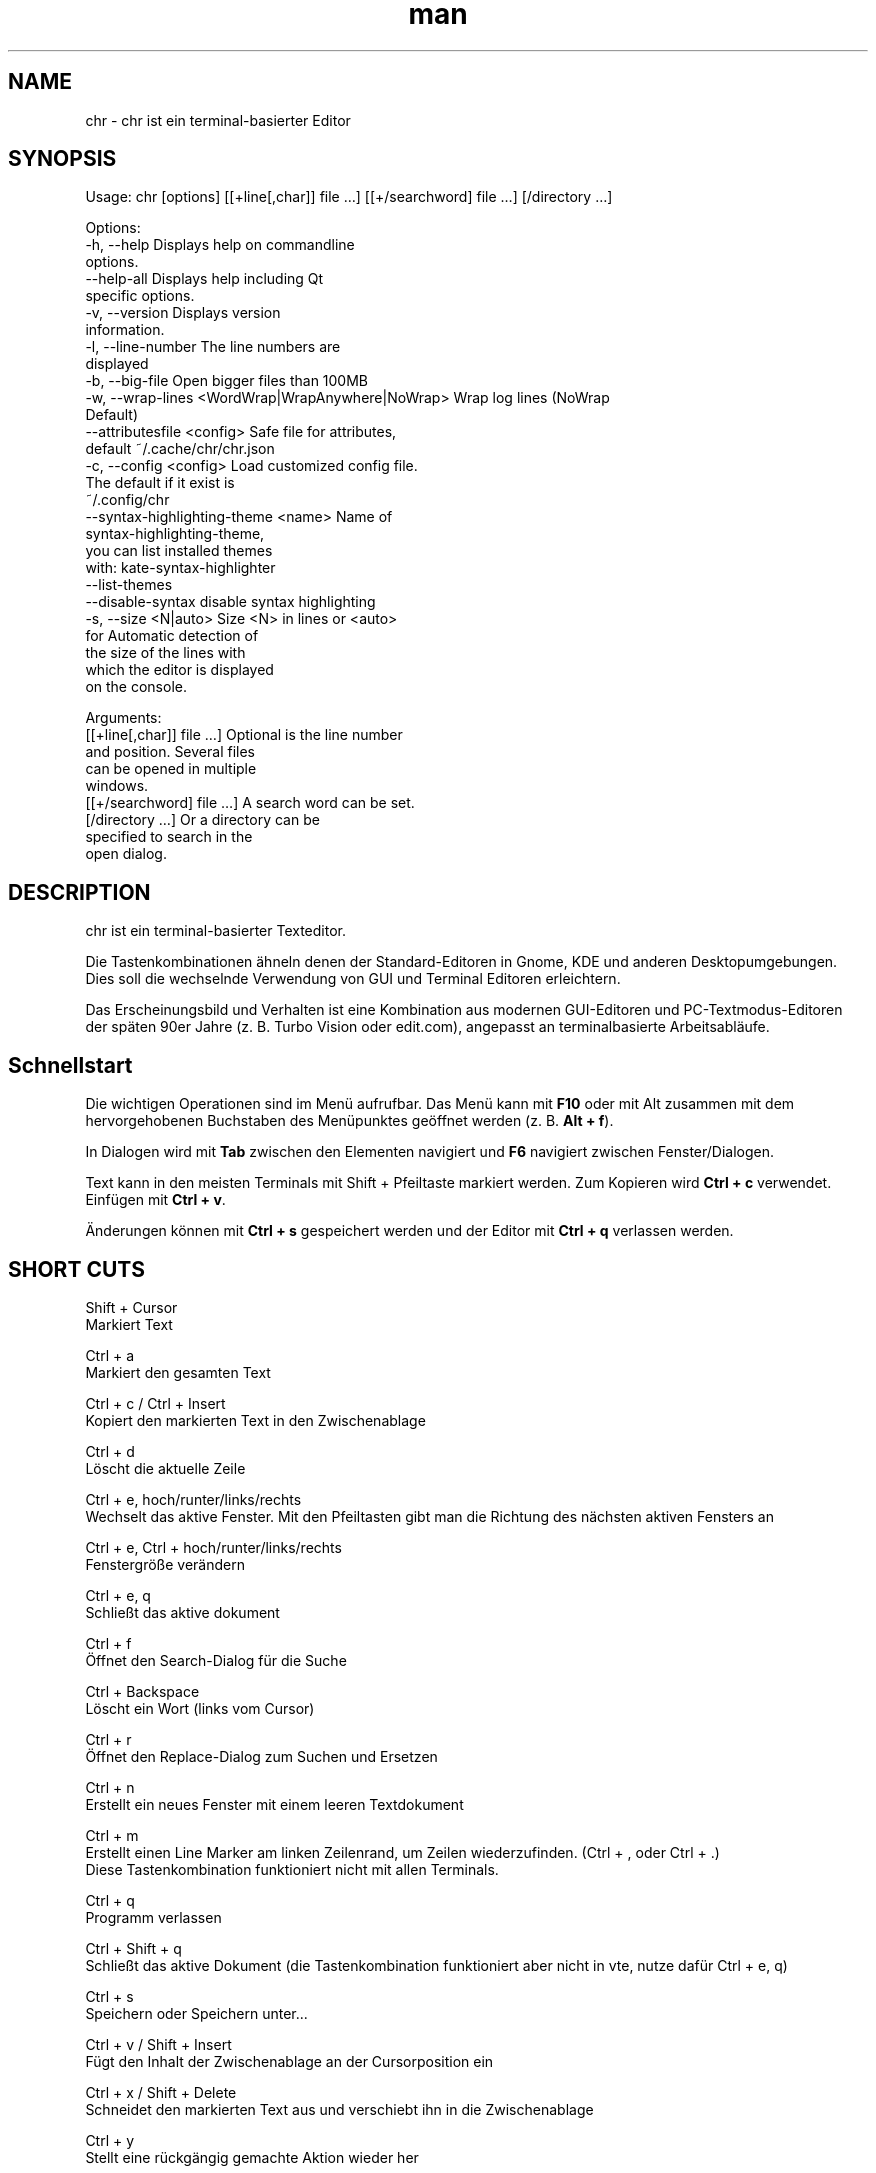 .\" SPDX-License-Identifier: BSL-1.0
.\" Manpage für chr
.\" Mach Pull Requests auf: https://github.com/istoph/editor oder erstelle ein Issue für Fehlerkorrekturen.
.TH man 1 "06 Apr 2025" "0.1.80" "chr man page"
.SH NAME
chr \- chr ist ein terminal-basierter Editor
.SH SYNOPSIS
Usage: chr [options] [[+line[,char]] file …] [[+/searchword] file …] [/directory …]

Options:
  -h, --help                                       Displays help on commandline
                                                   options.
  --help-all                                       Displays help including Qt
                                                   specific options.
  -v, --version                                    Displays version
                                                   information.
  -l, --line-number                                The line numbers are
                                                   displayed
  -b, --big-file                                   Open bigger files than 100MB
  -w, --wrap-lines <WordWrap|WrapAnywhere|NoWrap>  Wrap log lines (NoWrap
                                                   Default)
  --attributesfile <config>                        Safe file for attributes,
                                                   default ~/.cache/chr/chr.json
  -c, --config <config>                            Load customized config file.
                                                   The default if it exist is
                                                   ~/.config/chr
  --syntax-highlighting-theme <name>               Name of
                                                   syntax-highlighting-theme,
                                                   you can list installed themes
                                                   with: kate-syntax-highlighter
                                                   --list-themes
  --disable-syntax                                 disable syntax highlighting
  -s, --size <N|auto>                              Size <N> in lines or <auto>
                                                   for Automatic detection of
                                                   the size of the lines with
                                                   which the editor is displayed
                                                   on the console.

Arguments:
  [[+line[,char]] file …]                          Optional is the line number
                                                   and position. Several files
                                                   can be opened in multiple
                                                   windows.
  [[+/searchword] file …]                          A search word can be set.
  [/directory …]                                   Or a directory can be
                                                   specified to search in the
                                                   open dialog.

.SH DESCRIPTION
chr ist ein terminal-basierter Texteditor.

Die Tastenkombinationen ähneln denen der Standard-Editoren in Gnome, KDE und anderen Desktopumgebungen. Dies soll die wechselnde Verwendung von GUI und Terminal Editoren erleichtern.

Das Erscheinungsbild und Verhalten ist eine Kombination aus modernen GUI-Editoren und PC-Textmodus-Editoren der späten 90er Jahre (z. B. Turbo Vision oder edit.com), angepasst an terminalbasierte Arbeitsabläufe.

.SH Schnellstart

Die wichtigen Operationen sind im Menü aufrufbar. Das Menü kann mit \fBF10\fP oder mit Alt zusammen mit dem hervorgehobenen Buchstaben des Menüpunktes geöffnet werden (z. B. \fBAlt + f\fP).

In Dialogen wird mit \fBTab\fP zwischen den Elementen navigiert und \fBF6\fP navigiert zwischen Fenster/Dialogen.

Text kann in den meisten Terminals mit Shift + Pfeiltaste markiert werden. Zum Kopieren wird \fBCtrl + c\fP verwendet. Einfügen mit \fBCtrl + v\fP.

Änderungen können mit \fBCtrl + s\fP gespeichert werden und der Editor mit \fBCtrl + q\fP verlassen werden.

.SH SHORT CUTS
Shift + Cursor
  Markiert Text

Ctrl + a
  Markiert den gesamten Text

Ctrl + c / Ctrl + Insert
  Kopiert den markierten Text in den Zwischenablage

Ctrl + d
  Löscht die aktuelle Zeile

Ctrl + e, hoch/runter/links/rechts
  Wechselt das aktive Fenster. Mit den Pfeiltasten gibt man die Richtung des nächsten aktiven Fensters an

Ctrl + e, Ctrl + hoch/runter/links/rechts
  Fenstergröße verändern

Ctrl + e, q
  Schließt das aktive dokument

Ctrl + f
  Öffnet den Search-Dialog für die Suche

Ctrl + Backspace
  Löscht ein Wort (links vom Cursor)

Ctrl + r
  Öffnet den Replace-Dialog zum Suchen und Ersetzen

Ctrl + n
  Erstellt ein neues Fenster mit einem leeren Textdokument

Ctrl + m
  Erstellt einen Line Marker am linken Zeilenrand, um Zeilen wiederzufinden. (Ctrl + , oder Ctrl + .)
  Diese Tastenkombination funktioniert nicht mit allen Terminals.

Ctrl + q
  Programm verlassen

Ctrl + Shift + q
  Schließt das aktive Dokument (die Tastenkombination funktioniert aber nicht in vte, nutze dafür Ctrl + e, q)

Ctrl + s
  Speichern oder Speichern unter...

Ctrl + v / Shift + Insert
  Fügt den Inhalt der Zwischenablage an der Cursorposition ein

Ctrl + x / Shift + Delete
  Schneidet den markierten Text aus und verschiebt ihn in die Zwischenablage

Ctrl + y
  Stellt eine rückgängig gemachte Aktion wieder her

Ctrl + z
  Macht eine Aktion rückgängig

Ctrl + Shift + up
  Verschiebt die aktuelle Auswahl oder Zeile nach oben

Ctrl + Shift + down
  Verschiebt die aktuelle Auswahl oder Zeile nach unten

Ctrl + Left
  Springt ein Wort nach links

Ctrl + Shift + Left
  Markiert ein Wort nach links

Ctrl + Right
  Springt ein Wort nach rechts

Ctrl + Shift Right
  Markiert ein Wort nach rechts

Alt + -
  Öffnet das Fenster-Menü

Alt + Shift + hoch/runter/links/rechts
  Markiert den Text in Blöcken. Das Einfügen der Zwischenablage dupliziert den Text je Zeile. Stimmt beim Einfügen die Anzahl von Zeilen in der Zwischenablage mit der Anzahl der markierten Zeilen überein, werden die Zeilen aus der Zwischenablage auf die markierten Zeilen verteilt.

Alt + Shift + S
  Markierte Zeilen werden alphabetisch (lexikografisch nach Codepoint) sortiert

Alt + x
  Öffnet eine Kommandozeile. Für weitere Hilfe "help" eintippen

Tab / Shift + Tab
  Rückt einen markierten Block um einen Tabulator ein oder entfernt diesen

F3 / Shift + F3
  Springt zum nächsten oder vorherigen Suchwort

F4
  Wechselt den Markierungsmodus, um das Markieren in Terminals, in denen Markierung mit Shift + Pfeiltasten nicht funktioniert, zu ermöglichen

F6 / Shift + F6
  Wechselt das aktive Fenster, mit Shift in umgekehrter Reihenfolge

Esc
  Schließt einen aktiven Dialog, ein Menü oder beendet eine Aktion

.SH Menu
.SH File
.SS New
Erstellt ein neues Fenster mit einem leeren Textdokument.

.SS Open
Öffnet einen Dateidialog, um eine zu öffnende Datei auszuwählen.

.SS Save
Speichert den aktuellen Stand der Datei. Sollte der Speicherpfad noch nicht angegeben sein, wird "Save as..." ausgeführt.

.SS Save as...
Öffnet einen Dateidialog, um einen Speicherort aktuellen Stand des Textdokuments auszuwählen und speichert den aktuellen Stand.

.SS Reload
Lädt die aktuelle Datei neu. Dabei werden alle Änderungen verworfen.

.SS Close
Schließt das aktive Fenster.

.SS Quit
Beendet den Editor. Sollte noch ein ungespeichertes Textdokument geöffnet sein, wird zuvor der Speichern-Dialog aufgerufen.

.SH Edit
.SS Cut, Copy, Paste, Select all
Mit den Pfeiltasten und dem gleichzeitigen gedrückt halten der Shifttaste kann Text markiert werden. Der gesamte Text kann mit \fBSelect all\fP markiert werden.
Dieser markierte Text kann dann mittels \fBCopy\fP kopiert oder mit \fBCut\fP ausgeschnitten werden. Mit \fBPaste\fP kann dieser Text an der aktuellen Cursorposition wieder eingefügt werden. Befindet sich vor dem Kopieren (oder Ausscheiden) Text in der Zwischenablage, so wird dieser ersetzt.

Diese Funktionen verwenden eine interne Zwischenablage, die unterschiedlichen Inhalt enthält als die ggf. im Terminal als Copy und Paste Befehle verwendete Zwischenablage, da der Editor die System-Zwischenablage nicht zugreifen kann.

.SS Delete Line
Die gesamte Zeile wird gelöscht.

.SS Select Mode
Wechselt den Markierungsmodus, um das Markieren in Terminals, in denen Markierung mit Shift + Pfeiltasten nicht funktioniert, zu ermöglichen.

.SS Undo, Redo
Mit \fBUndo\fP oder Ctrl + z können Eingaben rückgängig gemacht werden. Mit \fBRedo\fP oder Ctrl + y können rückgängig gemachte Änderungen wiederhergestellt werden.

.SS Search
Mit Search oder Ctrl + f wird der Suchen-Dialog geöffnet. Unter "Find" gibt man ein Suchwort ein. Über die Optionen kann man die Suche verfeinern. Ist Livesuche aktiviert, so wird während der Eingabe des Suchbegriffs automatisch das erste passende Ergebnis ausgewählt. Ist das Textdokument aktiv, kann mit F3 zur nächste bzw. mit Shift + F3 zur vorherigen Fundstelle gesprungen werden.

.SS Search Next
Springt zur nächsten Fundstelle des aktuellen Suchbegriffs.

.SS Search Previous
Springt zur vorherigen Fundstelle des aktuellen Suchbegriffs.

.SS Replace
Mit Replace oder Ctrl + r wird der "Ersetzen"-Dialog geöffnet. Im Feld "Find" wird das Suchwort angegeben. Im Feld "Replace" wird das Wort angegeben, das eingefügt werden soll. Mit "Next" wird die nächste Fundstelle gesucht. Mit "Replace" wird das Suchwort ersetzt. Mit "All" werden alle Fundstellen ersetzt.

.SS Insert Character...
Öffnet einen Dialog, in dem ein Zeichencode (Unicode codepoint) eines einzufügenden Sonderzeichens eingegeben werden kann.

.SS Goto
Öffnet einen Dialog, um zu einer Zeile zu springen.

.SS Marker
Erstellt am linken Rand einen Line Marker, um Zeilen bei der Durchsicht schnell wiederzufinden. Mithilfe von Ctrl + , oder Ctrl + . wird an den jeweils nächsten Marker gesprungen. Die Liste von Markern wird beim Beenden in chr.json gespeichert, um sie, beim Öffnen der Datei, wiederherzustellen.

.SS Sort Selected Lines
Markierte Zeilen werden alphabetisch (lexikografisch nach Codepoint) sortiert.

.SH Options
.SS Tab settings
Öffnet den Tab-Settings-Dialog. Hier können die Einstellungen für die Einrückung vorgenommen werden. Es kann zwischen Tab (\\t) und Leerzeichen gewählt werden.
Zudem kann die Breite der Einrückungen festgelegt werden. Die Standardeinstellungen können auch in der ~/.config/chr Datei vorgenommen werden. Hier kann: "tab_size=8" oder "tab=false" für Leerzeichen angegeben werden.

.SS Line Number
Schaltet die Darstellung der Zeilennummern auf der linken Seite des Editors ein. Die Standardeinstellungen können auch in der ~/.config/chr Datei vorgenommen werden. Hier kann: "line_number=true" angegeben werden.

.SS Formatting
Im Formatting-Dialog können "Formatting Characters", "Color Tabs" und "Color Spacs at end of line"  ein und ausgestaltet werden.

"Formatting characters" kennzeichnen Leerzeichen mit einem Punkt: "·", Zeilenenden (\\n) durch ein "¶" und das Ende der Datei mit: "♦".

Mit "Color Tabs" werden Tabs farblich hervorgehoben. Hierbei wird die Tabgrenze dunkler dargestellt.

Mit "Color Spacs at end of line" werden Leerzeichen am Ende der Zeile rot markiert.

In der Konfigurationsdatei: ~/.config/chr kann mit der Option "formatting_characters=true", "color_tabs=true", "color_space_end=true" das Verhalten eingestellt werden.

.SS Wrap long lines
Hier kann eingestellt werden, ob Zeilen, die breiter als das Fenster sind, abgeschnitten oder umgebrochen dargestellt werden. Es kann an der Wortgrenze oder am Zeilenende hart umgebrochen werden. Diese Verhalten kann über die Option "wrap_lines=WordWrap" oder "wrap_lines=WrapAnywhere" in der ~/.config/chr Datei beeinflusst werden.

Zudem kann mit der Option: "Display Right Margin at Column" ein numerischer Wert angegeben werden, ab dem die Hintergrundfarbe dunkel gefärbt wird. Dieser Wert lest sich auch mit der Konfigurationsoption: "right_margin_hint=80" in der ~/.config/chr einstellen.

.SS Stop Input Pipe
Einlesen von einer pipe wird unterbrochen. Der Standard-Eingabedatei-Deskriptor wird geschlossen.

.SS Highlight Brackets
Wenn aktiv und der Cursor auf einer Klammer steht, wird die Klammer an der Cursorposition und die zugehörige andere Klammer hervorgehoben. Mit der Option "highlight_bracket=false" kann dieses Verhalten in der ~/.config/chr eingestellt werden. Unterstützte Klammertypen sind: \fB[{(<>)}]\fP.

.SS Syntax Highlighting
Wenn der Editor mit dem Feature "SyntaxHighlighting" compiliert wurden, steht das Syntax Highlighting generell zur Verfügung. Die Sprache wird beim Öffnen einer Datei automatisch erkannt und in der Statusbar angezeigt. Bei Bedarf kann diese aber auch über das Syntax Highlighting Dialog ein uns aus bzw. angepasst werden. In diesem Dialog kann das Syntax Highlighting auch deaktiviert werden.

Über die command line kann "--syntax-highlighting-theme" kann der Theme angepasst werden. Der Editor bringt bereits die Themes "chr-bluebg" und "chr-blackbg" mit. Bei Bedarf kann ein Theme aus der Liste, die mit "kate-syntax-highlighter --list-themes" anzeigbar ist, benutzt werden. Mit der Option "syntax_highlighting_theme=chr-bluebg" kann der Theme in der ~/.config/chr eingestellt werden.

Über die command line kann mittels "--disable-syntax" das Syntax Highlighting beim Starten des Editors ausgeschaltet werden. Mit der Option "disable_syntax=true" kann der Theme in der ~/.config/chr eingestellt werden.

.SS Theme
Es öffnet den Theme-Dialog zum auswählen eines Theme. Es steht der "Classic" (Blau) oder der "Dark" (schwarz weiß) Theme zur Verfügung. Mit der Option "theme=classic" oder "theme=dark", kann dies in der ~/.config/chr eingestellt werden.

.SH Window
.SS Next, Previous
Wechselt das aktive Fenster, mit Shift in umgekehrter Reihenfolge. (Siehe F6)

.SS Tile Vertically, Horizontally, Fullscreen
Wählt aus, wie mehrere offene Textdokumente angezeigt werden.

Vertikal und Horizontal teilen den verfügbaren Platz automatisch auf die Dokumentenfenster auf. Wird Fullscreen gewählt, ist jeweils nur ein Dokumentenfenster gleichzeitig sichtbar. (Siehe F6)

.SH Konfigurationsdatei
Der Editor lädt (falls vorhanden) eine Konfigurationsdatei aus \fB~/.config/chr\fP.
(Wenn die Environmentvariable \fB$XDG_CONFIG_HOME\fP gesetzt ist, dann aus \fB$XDG_CONFIG_HOME/chr\fP)

Zusätzlich zu den oben dokumentieren Optionen sind folgende Optionen verfügbar:

.SS eat_space_before_tabs

Diese Option ist nur aktiv, wenn \fBtab=false\fP gesetzt ist.

Ist diese Option aktiv und wird die Tab-Taste gedrückt, während der Cursor in der Einrückung am Anfang einer Zeile steht, so wird die Einrückung auf die nächste Tabposition erweitert.

.SS attributes_file

Gibt den Pfad der Datei an, in der die Cursor- und Scrollposition in der Vergangenheit geöffneter Dateien gespeichert wird.

.SH Default config
Es gibt eine default Config (~/.config/chr) in der folgenden Optionen gesetzt werden können.
.EX
  attributes_file="/home/user/.cache/chr/chr.json"
  color_space_end=false
  color_tabs=false
  disable_syntax=false
  eat_space_before_tabs=true
  formatting_characters=false
  highlight_bracket=true
  line_number=false
  logfile=""
  right_margin_hint=0
  syntax_highlighting_theme="chr-bluebg"
  tab=false
  tab_size=4
  theme="classic"
  wrap_lines="NoWrap"
.EE

.SH FILES
~/.config/chr
  Your personal chr initializations.

~/.cache/chr/chr.json
  History über die geänderten Dateien. Hierin werden Positionen von Cursor gespeichert.

.SH BUGS
Fehler in dieser Software können über den Bugtracker auf https://github.com/istoph/editor
 gemeldet werden.

.SH AUTHOR
Christoph Hüffelmann <chr@istoph.de>
Martin Hostettler <textshell@uchuujin.de>
